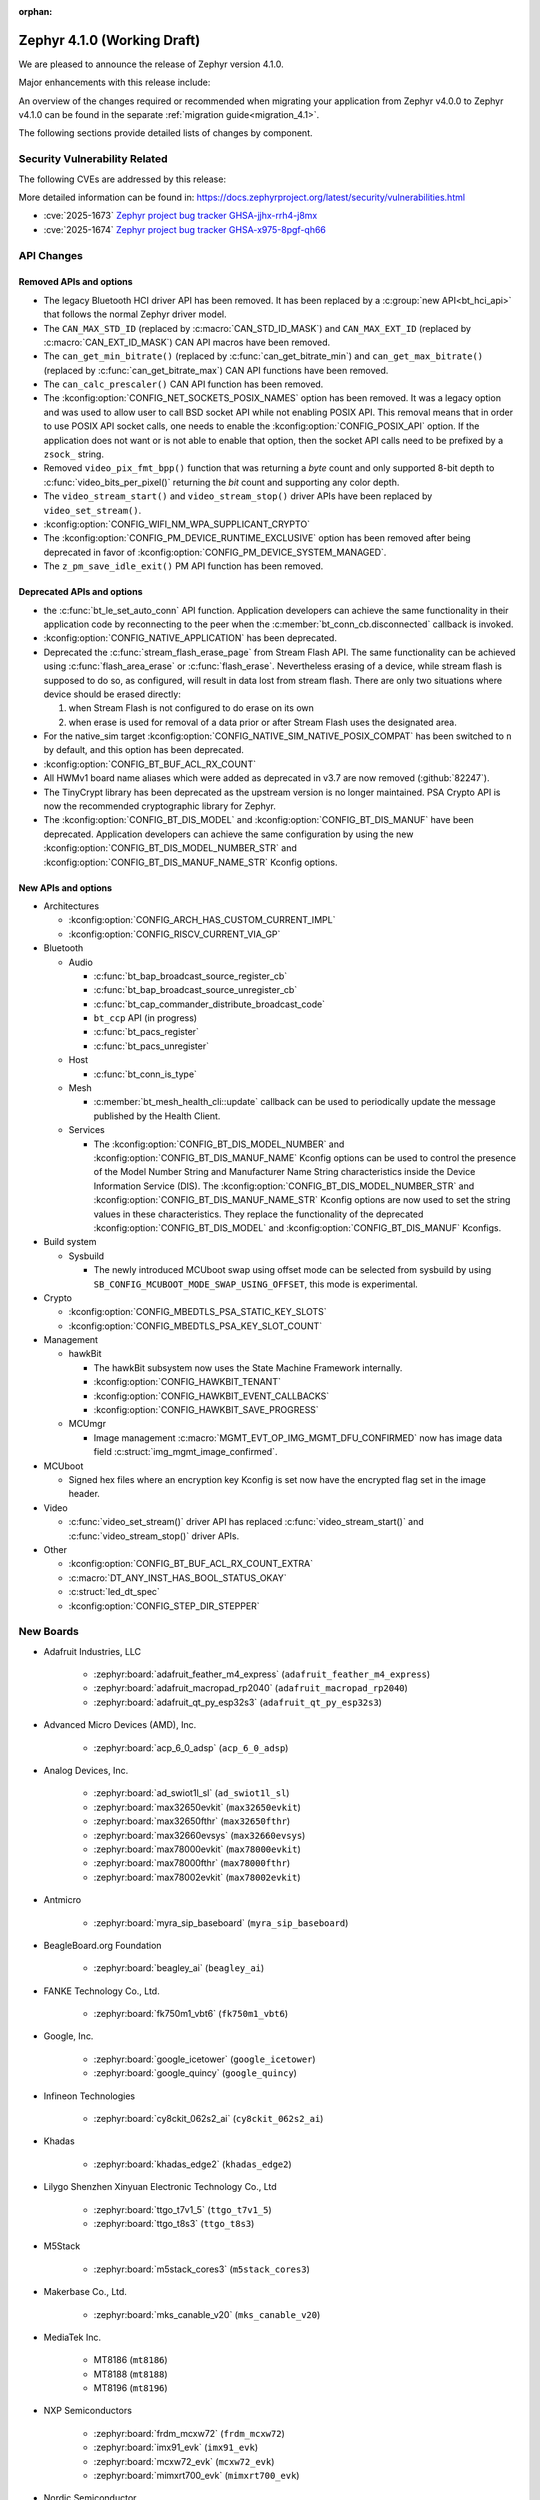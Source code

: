 :orphan:

..
  What goes here: removed/deprecated apis, new boards, new drivers, notable
  features. If you feel like something new can be useful to a user, put it
  under "Other Enhancements" in the first paragraph, if you feel like something
  is worth mentioning in the project media (release blog post, release
  livestream) put it under "Major enhancement".
..
  If you are describing a feature or functionality, consider adding it to the
  actual project documentation rather than the release notes, so that the
  information does not get lost in time.
..
  No list of bugfixes, minor changes, those are already in the git log, this is
  not a changelog.
..
  Does the entry have a link that contains the details? Just add the link, if
  you think it needs more details, put them in the content that shows up on the
  link.
..
  Are you thinking about generating this? Don't put anything at all.
..
  Does the thing require the user to change their application? Put it on the
  migration guide instead. (TODO: move the removed APIs section in the
  migration guide)

.. _zephyr_4.1:

Zephyr 4.1.0 (Working Draft)
############################

We are pleased to announce the release of Zephyr version 4.1.0.

Major enhancements with this release include:

An overview of the changes required or recommended when migrating your application from Zephyr
v4.0.0 to Zephyr v4.1.0 can be found in the separate :ref:`migration guide<migration_4.1>`.

The following sections provide detailed lists of changes by component.

Security Vulnerability Related
******************************
The following CVEs are addressed by this release:

More detailed information can be found in:
https://docs.zephyrproject.org/latest/security/vulnerabilities.html

* :cve:`2025-1673` `Zephyr project bug tracker GHSA-jjhx-rrh4-j8mx
  <https://github.com/zephyrproject-rtos/zephyr/security/advisories/GHSA-jjhx-rrh4-j8mx>`_

* :cve:`2025-1674` `Zephyr project bug tracker GHSA-x975-8pgf-qh66
  <https://github.com/zephyrproject-rtos/zephyr/security/advisories/GHSA-x975-8pgf-qh66>`_

API Changes
***********

Removed APIs and options
========================

* The legacy Bluetooth HCI driver API has been removed. It has been replaced
  by a :c:group:`new API<bt_hci_api>` that follows the normal Zephyr driver
  model.

* The ``CAN_MAX_STD_ID`` (replaced by :c:macro:`CAN_STD_ID_MASK`) and
  ``CAN_MAX_EXT_ID`` (replaced by :c:macro:`CAN_EXT_ID_MASK`) CAN API macros
  have been removed.

* The ``can_get_min_bitrate()`` (replaced by :c:func:`can_get_bitrate_min`)
  and ``can_get_max_bitrate()`` (replaced by :c:func:`can_get_bitrate_max`)
  CAN API functions have been removed.

* The ``can_calc_prescaler()`` CAN API function has been removed.

* The :kconfig:option:`CONFIG_NET_SOCKETS_POSIX_NAMES` option has been
  removed.  It was a legacy option and was used to allow user to call BSD
  socket API while not enabling POSIX API.  This removal means that in order
  to use POSIX API socket calls, one needs to enable the
  :kconfig:option:`CONFIG_POSIX_API` option.  If the application does not want
  or is not able to enable that option, then the socket API calls need to be
  prefixed by a ``zsock_`` string.

* Removed ``video_pix_fmt_bpp()`` function that was returning a *byte* count
  and only supported 8-bit depth to :c:func:`video_bits_per_pixel()` returning
  the *bit* count and supporting any color depth.

* The ``video_stream_start()`` and ``video_stream_stop()`` driver APIs have been
  replaced by ``video_set_stream()``.

* :kconfig:option:`CONFIG_WIFI_NM_WPA_SUPPLICANT_CRYPTO`

* The :kconfig:option:`CONFIG_PM_DEVICE_RUNTIME_EXCLUSIVE` option has been removed
  after being deprecated in favor of :kconfig:option:`CONFIG_PM_DEVICE_SYSTEM_MANAGED`.

* The ``z_pm_save_idle_exit()`` PM API function has been removed.


Deprecated APIs and options
===========================

* the :c:func:`bt_le_set_auto_conn` API function. Application developers can achieve
  the same functionality in their application code by reconnecting to the peer when the
  :c:member:`bt_conn_cb.disconnected` callback is invoked.

* :kconfig:option:`CONFIG_NATIVE_APPLICATION` has been deprecated.

* Deprecated the :c:func:`stream_flash_erase_page` from Stream Flash API. The same functionality
  can be achieved using :c:func:`flash_area_erase` or :c:func:`flash_erase`. Nevertheless
  erasing of a device, while stream flash is supposed to do so, as configured, will result in
  data lost from stream flash. There are only two situations where device should be erased
  directly:

  1. when Stream Flash is not configured to do erase on its own
  2. when erase is used for removal of a data prior or after Stream Flash uses the designated area.

* For the native_sim target :kconfig:option:`CONFIG_NATIVE_SIM_NATIVE_POSIX_COMPAT` has been
  switched to ``n`` by default, and this option has been deprecated.

* :kconfig:option:`CONFIG_BT_BUF_ACL_RX_COUNT`

* All HWMv1 board name aliases which were added as deprecated in v3.7 are now removed
  (:github:`82247`).

* The TinyCrypt library has been deprecated as the upstream version is no longer maintained.
  PSA Crypto API is now the recommended cryptographic library for Zephyr.

* The :kconfig:option:`CONFIG_BT_DIS_MODEL` and :kconfig:option:`CONFIG_BT_DIS_MANUF` have been
  deprecated. Application developers can achieve the same configuration by using the new
  :kconfig:option:`CONFIG_BT_DIS_MODEL_NUMBER_STR` and
  :kconfig:option:`CONFIG_BT_DIS_MANUF_NAME_STR` Kconfig options.

New APIs and options
====================

..
  Link to new APIs here, in a group if you think it's necessary, no need to get
  fancy just list the link, that should contain the documentation. If you feel
  like you need to add more details, add them in the API documentation code
  instead.

* Architectures

  * :kconfig:option:`CONFIG_ARCH_HAS_CUSTOM_CURRENT_IMPL`
  * :kconfig:option:`CONFIG_RISCV_CURRENT_VIA_GP`

* Bluetooth

  * Audio

    * :c:func:`bt_bap_broadcast_source_register_cb`
    * :c:func:`bt_bap_broadcast_source_unregister_cb`
    * :c:func:`bt_cap_commander_distribute_broadcast_code`
    * ``bt_ccp`` API (in progress)
    * :c:func:`bt_pacs_register`
    * :c:func:`bt_pacs_unregister`

  * Host

    * :c:func:`bt_conn_is_type`

  * Mesh

    * :c:member:`bt_mesh_health_cli::update` callback can be used to periodically update the message
      published by the Health Client.

  * Services

    * The :kconfig:option:`CONFIG_BT_DIS_MODEL_NUMBER` and
      :kconfig:option:`CONFIG_BT_DIS_MANUF_NAME` Kconfig options can be used to control the
      presence of the Model Number String and Manufacturer Name String characteristics inside
      the Device Information Service (DIS). The :kconfig:option:`CONFIG_BT_DIS_MODEL_NUMBER_STR`
      and :kconfig:option:`CONFIG_BT_DIS_MANUF_NAME_STR` Kconfig options are now used to set the
      string values in these characteristics. They replace the functionality of the deprecated
      :kconfig:option:`CONFIG_BT_DIS_MODEL` and :kconfig:option:`CONFIG_BT_DIS_MANUF` Kconfigs.

* Build system

  * Sysbuild

    * The newly introduced MCUboot swap using offset mode can be selected from sysbuild by using
      ``SB_CONFIG_MCUBOOT_MODE_SWAP_USING_OFFSET``, this mode is experimental.

* Crypto

  * :kconfig:option:`CONFIG_MBEDTLS_PSA_STATIC_KEY_SLOTS`
  * :kconfig:option:`CONFIG_MBEDTLS_PSA_KEY_SLOT_COUNT`

* Management

  * hawkBit

    * The hawkBit subsystem now uses the State Machine Framework internally.
    * :kconfig:option:`CONFIG_HAWKBIT_TENANT`
    * :kconfig:option:`CONFIG_HAWKBIT_EVENT_CALLBACKS`
    * :kconfig:option:`CONFIG_HAWKBIT_SAVE_PROGRESS`

  * MCUmgr

    * Image management :c:macro:`MGMT_EVT_OP_IMG_MGMT_DFU_CONFIRMED` now has image data field
      :c:struct:`img_mgmt_image_confirmed`.

* MCUboot

  * Signed hex files where an encryption key Kconfig is set now have the encrypted flag set in
    the image header.

* Video

  * :c:func:`video_set_stream()` driver API has replaced :c:func:`video_stream_start()` and
    :c:func:`video_stream_stop()` driver APIs.

* Other

  * :kconfig:option:`CONFIG_BT_BUF_ACL_RX_COUNT_EXTRA`
  * :c:macro:`DT_ANY_INST_HAS_BOOL_STATUS_OKAY`
  * :c:struct:`led_dt_spec`
  * :kconfig:option:`CONFIG_STEP_DIR_STEPPER`

New Boards
**********
..
  You may update this list as you contribute a new board during the release cycle, in order to make
  it visible to people who might be looking at the working draft of the release notes. However, note
  that this list will be recomputed at the time of the release, so you don't *have* to update it.
  In any case, just link the board, further details go in the board description.

* Adafruit Industries, LLC

   * :zephyr:board:`adafruit_feather_m4_express` (``adafruit_feather_m4_express``)
   * :zephyr:board:`adafruit_macropad_rp2040` (``adafruit_macropad_rp2040``)
   * :zephyr:board:`adafruit_qt_py_esp32s3` (``adafruit_qt_py_esp32s3``)

* Advanced Micro Devices (AMD), Inc.

   * :zephyr:board:`acp_6_0_adsp` (``acp_6_0_adsp``)

* Analog Devices, Inc.

   * :zephyr:board:`ad_swiot1l_sl` (``ad_swiot1l_sl``)
   * :zephyr:board:`max32650evkit` (``max32650evkit``)
   * :zephyr:board:`max32650fthr` (``max32650fthr``)
   * :zephyr:board:`max32660evsys` (``max32660evsys``)
   * :zephyr:board:`max78000evkit` (``max78000evkit``)
   * :zephyr:board:`max78000fthr` (``max78000fthr``)
   * :zephyr:board:`max78002evkit` (``max78002evkit``)

* Antmicro

   * :zephyr:board:`myra_sip_baseboard` (``myra_sip_baseboard``)

* BeagleBoard.org Foundation

   * :zephyr:board:`beagley_ai` (``beagley_ai``)

* FANKE Technology Co., Ltd.

   * :zephyr:board:`fk750m1_vbt6` (``fk750m1_vbt6``)

* Google, Inc.

   * :zephyr:board:`google_icetower` (``google_icetower``)
   * :zephyr:board:`google_quincy` (``google_quincy``)

* Infineon Technologies

   * :zephyr:board:`cy8ckit_062s2_ai` (``cy8ckit_062s2_ai``)

* Khadas

   * :zephyr:board:`khadas_edge2` (``khadas_edge2``)

* Lilygo Shenzhen Xinyuan Electronic Technology Co., Ltd

   * :zephyr:board:`ttgo_t7v1_5` (``ttgo_t7v1_5``)
   * :zephyr:board:`ttgo_t8s3` (``ttgo_t8s3``)

* M5Stack

   * :zephyr:board:`m5stack_cores3` (``m5stack_cores3``)

* Makerbase Co., Ltd.

   * :zephyr:board:`mks_canable_v20` (``mks_canable_v20``)

* MediaTek Inc.

   * MT8186 (``mt8186``)
   * MT8188 (``mt8188``)
   * MT8196 (``mt8196``)

* NXP Semiconductors

   * :zephyr:board:`frdm_mcxw72` (``frdm_mcxw72``)
   * :zephyr:board:`imx91_evk` (``imx91_evk``)
   * :zephyr:board:`mcxw72_evk` (``mcxw72_evk``)
   * :zephyr:board:`mimxrt700_evk` (``mimxrt700_evk``)

* Nordic Semiconductor

   * :zephyr:board:`nrf54l09pdk` (``nrf54l09pdk``)

* Norik Systems

   * :zephyr:board:`octopus_io_board` (``octopus_io_board``)
   * :zephyr:board:`octopus_som` (``octopus_som``)

* Panasonic Corporation

   * :zephyr:board:`panb511evb` (``panb511evb``)

* Peregrine Consultoria e Servicos

   * :zephyr:board:`sam4l_wm400_cape` (``sam4l_wm400_cape``)

* Qorvo, Inc.

   * :zephyr:board:`decawave_dwm3001cdk` (``decawave_dwm3001cdk``)

* RAKwireless Technology Limited

   * :zephyr:board:`rak3172` (``rak3172``)

* Raspberry Pi Foundation

   * :zephyr:board:`rpi_pico2` (``rpi_pico2``)

* Realtek Semiconductor Corp.

   * :zephyr:board:`rts5912_evb` (``rts5912_evb``)

* Renesas Electronics Corporation

   * :zephyr:board:`ek_ra2l1` (``ek_ra2l1``)
   * :zephyr:board:`ek_ra4l1` (``ek_ra4l1``)
   * :zephyr:board:`ek_ra4m1` (``ek_ra4m1``)
   * :zephyr:board:`fpb_ra4e1` (``fpb_ra4e1``)
   * :zephyr:board:`rzg3s_smarc` (``rzg3s_smarc``)
   * :zephyr:board:`voice_ra4e1` (``voice_ra4e1``)

* STMicroelectronics

   * :zephyr:board:`nucleo_c071rb` (``nucleo_c071rb``)
   * :zephyr:board:`nucleo_f072rb` (``nucleo_f072rb``)
   * :zephyr:board:`nucleo_h7s3l8` (``nucleo_h7s3l8``)
   * :zephyr:board:`nucleo_n657x0_q` (``nucleo_n657x0_q``)
   * :zephyr:board:`nucleo_wb07cc` (``nucleo_wb07cc``)
   * :zephyr:board:`stm32f413h_disco` (``stm32f413h_disco``)
   * :zephyr:board:`stm32n6570_dk` (``stm32n6570_dk``)

* Seeed Technology Co., Ltd

   * :zephyr:board:`xiao_esp32c6` (``xiao_esp32c6``)

* Shenzhen Fuyuansheng Electronic Technology Co., Ltd.

   * :zephyr:board:`ucan` (``ucan``)

* Silicon Laboratories

   * :zephyr:board:`siwx917_rb4338a` (``siwx917_rb4338a``)
   * :zephyr:board:`xg23_rb4210a` (``xg23_rb4210a``)
   * :zephyr:board:`xg24_ek2703a` (``xg24_ek2703a``)
   * :zephyr:board:`xg29_rb4412a` (``xg29_rb4412a``)

* Texas Instruments

   * :zephyr:board:`lp_em_cc2340r5` (``lp_em_cc2340r5``)

* Toradex AG

   * :zephyr:board:`verdin_imx8mm` (``verdin_imx8mm``)

* Waveshare Electronics

   * :zephyr:board:`rp2040_zero` (``rp2040_zero``)

* WeAct Studio

   * :zephyr:board:`mini_stm32h7b0` (``mini_stm32h7b0``)
   * :zephyr:board:`weact_stm32h5_core` (``weact_stm32h5_core``)

* WinChipHead

   * :zephyr:board:`ch32v003evt` (``ch32v003evt``)

* Würth Elektronik GmbH.

   * :zephyr:board:`we_oceanus1ev` (``we_oceanus1ev``)
   * :zephyr:board:`we_orthosie1ev` (``we_orthosie1ev``)

* others

   * :zephyr:board:`canbardo` (``canbardo``)
   * :zephyr:board:`candlelight` (``candlelight``)
   * :zephyr:board:`candlelightfd` (``candlelightfd``)
   * :zephyr:board:`esp32c3_supermini` (``esp32c3_supermini``)
   * :zephyr:board:`promicro_nrf52840` (``promicro_nrf52840``)

New Drivers
***********
..
  Same as above for boards, this will also be recomputed at the time of the release.
  Just link the driver, further details go in the binding description

* :abbr:`ADC (Analog to Digital Converter)`

   * :dtcompatible:`adi,ad4114-adc`
   * :dtcompatible:`adi,ad7124-adc`
   * :dtcompatible:`st,stm32n6-adc`
   * :dtcompatible:`ti,ads114s06`
   * :dtcompatible:`ti,ads124s06`
   * :dtcompatible:`ti,ads124s08`
   * :dtcompatible:`ti,ads131m02`
   * :dtcompatible:`ti,tla2022`
   * :dtcompatible:`ti,tla2024`

* ARM architecture

   * :dtcompatible:`nxp,nbu`

* Audio

   * :dtcompatible:`cirrus,cs43l22`
   * :dtcompatible:`intel,adsp-mic-privacy`

* Bluetooth

   * :dtcompatible:`renesas,bt-hci-da1453x`
   * :dtcompatible:`silabs,siwx91x-bt-hci`
   * :dtcompatible:`st,hci-stm32wb0`

* Charger

   * :dtcompatible:`nxp,pf1550-charger`

* Clock control

   * :dtcompatible:`atmel,sam0-gclk`
   * :dtcompatible:`atmel,sam0-mclk`
   * :dtcompatible:`atmel,sam0-osc32kctrl`
   * :dtcompatible:`nordic,nrf-hsfll-global`
   * :dtcompatible:`nuvoton,npcm-pcc`
   * :dtcompatible:`realtek,rts5912-sccon`
   * :dtcompatible:`renesas,rz-cpg`
   * :dtcompatible:`st,stm32n6-cpu-clock-mux`
   * :dtcompatible:`st,stm32n6-hse-clock`
   * :dtcompatible:`st,stm32n6-ic-clock-mux`
   * :dtcompatible:`st,stm32n6-pll-clock`
   * :dtcompatible:`st,stm32n6-rcc`
   * :dtcompatible:`wch,ch32v00x-hse-clock`
   * :dtcompatible:`wch,ch32v00x-hsi-clock`
   * :dtcompatible:`wch,ch32v00x-pll-clock`
   * :dtcompatible:`wch,rcc`

* Comparator

   * :dtcompatible:`silabs,acmp`

* Counter

   * :dtcompatible:`adi,max32-rtc-counter`
   * :dtcompatible:`renesas,rz-gtm-counter`

* CPU

   * :dtcompatible:`wch,qingke-v2`

* :abbr:`DAC (Digital to Analog Converter)`

   * :dtcompatible:`adi,max22017-dac`
   * :dtcompatible:`renesas,ra-dac`
   * :dtcompatible:`renesas,ra-dac-global`

* :abbr:`DAI (Digital Audio Interface)`

   * :dtcompatible:`mediatek,afe`
   * :dtcompatible:`nxp,dai-micfil`

* Display

   * :dtcompatible:`ilitek,ili9806e-dsi`
   * :dtcompatible:`renesas,ra-glcdc`
   * :dtcompatible:`solomon,ssd1309fb`

* :abbr:`DMA (Direct Memory Access)`

   * :dtcompatible:`infineon,cat1-dma`
   * :dtcompatible:`nxp,sdma`
   * :dtcompatible:`silabs,ldma`
   * :dtcompatible:`silabs,siwx91x-dma`
   * :dtcompatible:`xlnx,axi-dma-1.00.a`
   * :dtcompatible:`xlnx,eth-dma`

* :abbr:`DSA (Distributed Switch Architecture)`

   * :dtcompatible:`nxp,netc-switch`

* :abbr:`EEPROM (Electrically Erasable Programmable Read-Only Memory)`

  *  :dtcompatible:`fujitsu,mb85rsxx`

* Ethernet

   * :dtcompatible:`davicom,dm8806-phy`
   * :dtcompatible:`microchip,lan9250`
   * :dtcompatible:`microchip,t1s-phy`
   * :dtcompatible:`microchip,vsc8541`
   * :dtcompatible:`renesas,ra-ethernet`
   * :dtcompatible:`sensry,sy1xx-mac`

* Firmware

   * :dtcompatible:`arm,scmi-power`

* Flash controller

   * :dtcompatible:`silabs,siwx91x-flash-controller`
   * :dtcompatible:`ti,cc23x0-flash-controller`

* :abbr:`FPGA (Field Programmable Gate Array)`

   * :dtcompatible:`lattice,ice40-fpga-base`
   * :dtcompatible:`lattice,ice40-fpga-bitbang`

* :abbr:`GPIO (General Purpose Input/Output)`

   * :dtcompatible:`adi,max22017-gpio`
   * :dtcompatible:`adi,max22190-gpio`
   * :dtcompatible:`awinic,aw9523b-gpio`
   * :dtcompatible:`ite,it8801-gpio`
   * :dtcompatible:`microchip,mec5-gpio`
   * :dtcompatible:`nordic,npm2100-gpio`
   * :dtcompatible:`nxp,pca6416`
   * :dtcompatible:`raspberrypi,rp1-gpio`
   * :dtcompatible:`realtek,rts5912-gpio`
   * :dtcompatible:`renesas,ra-gpio-mipi-header`
   * :dtcompatible:`renesas,rz-gpio`
   * :dtcompatible:`renesas,rz-gpio-int`
   * :dtcompatible:`sensry,sy1xx-gpio`
   * :dtcompatible:`silabs,siwx91x-gpio`
   * :dtcompatible:`silabs,siwx91x-gpio-port`
   * :dtcompatible:`silabs,siwx91x-gpio-uulp`
   * :dtcompatible:`st,dcmi-camera-fpu-330zh`
   * :dtcompatible:`st,mfxstm32l152`
   * :dtcompatible:`stemma-qt-connector`
   * :dtcompatible:`ti,cc23x0-gpio`
   * :dtcompatible:`wch,gpio`

* IEEE 802.15.4 HDLC RCP interface

   * :dtcompatible:`nxp,hdlc-rcp-if`
   * :dtcompatible:`uart,hdlc-rcp-if`

* :abbr:`I2C (Inter-Integrated Circuit)`

   * :dtcompatible:`nordic,nrf-twis`
   * :dtcompatible:`nxp,ii2c`
   * :dtcompatible:`ti,omap-i2c`
   * :dtcompatible:`ti,tca9544a`

* :abbr:`I3C (Improved Inter-Integrated Circuit)`

   * :dtcompatible:`snps,designware-i3c`
   * :dtcompatible:`st,stm32-i3c`

* IEEE 802.15.4

   * :dtcompatible:`nxp,mcxw-ieee802154`

* Input

   * :dtcompatible:`cypress,cy8cmbr3xxx`
   * :dtcompatible:`ite,it8801-kbd`
   * :dtcompatible:`microchip,cap12xx`
   * :dtcompatible:`nintendo,nunchuk`

* Interrupt controller

   * :dtcompatible:`renesas,rz-ext-irq`
   * :dtcompatible:`wch,pfic`

* Mailbox

   * :dtcompatible:`linaro,ivshmem-mbox`
   * :dtcompatible:`ti,omap-mailbox`

* :abbr:`MDIO (Management Data Input/Output)`

   * :dtcompatible:`microchip,lan865x-mdio`
   * :dtcompatible:`renesas,ra-mdio`
   * :dtcompatible:`sensry,sy1xx-mdio`

* Memory controller

   * :dtcompatible:`renesas,ra-sdram`

* :abbr:`MFD (Multi-Function Device)`

   * :dtcompatible:`adi,max22017`
   * :dtcompatible:`awinic,aw9523b`
   * :dtcompatible:`ite,it8801-altctrl`
   * :dtcompatible:`ite,it8801-mfd`
   * :dtcompatible:`ite,it8801-mfd-map`
   * :dtcompatible:`maxim,ds3231-mfd`
   * :dtcompatible:`nordic,npm2100`
   * :dtcompatible:`nxp,pf1550`

* :abbr:`MIPI DSI (Mobile Industry Processor Interface Display Serial Interface)`

   * :dtcompatible:`renesas,ra-mipi-dsi`

* Miscellaneous

   * :dtcompatible:`nordic,nrf-bicr`
   * :dtcompatible:`nordic,nrf-ppib`
   * :dtcompatible:`renesas,ra-external-interrupt`

* :abbr:`MMU / MPU (Memory Management Unit / Memory Protection Unit)`

   * :dtcompatible:`nxp,sysmpu`

* :abbr:`MTD (Memory Technology Device)`

   * :dtcompatible:`nxp,s32-qspi-hyperflash`
   * :dtcompatible:`nxp,xspi-mx25um51345g`
   * :dtcompatible:`ti,cc23x0-ccfg-flash`

* Networking

   * :dtcompatible:`silabs,series2-radio`

* :abbr:`PCIe (Peripheral Component Interconnect Express)`

   * :dtcompatible:`brcm,brcmstb-pcie`

* PHY

   * :dtcompatible:`renesas,ra-usbphyc`
   * :dtcompatible:`st,stm32u5-otghs-phy`

* Pin control

   * :dtcompatible:`realtek,rts5912-pinctrl`
   * :dtcompatible:`renesas,rzg-pinctrl`
   * :dtcompatible:`sensry,sy1xx-pinctrl`
   * :dtcompatible:`silabs,dbus-pinctrl`
   * :dtcompatible:`silabs,siwx91x-pinctrl`
   * :dtcompatible:`ti,cc23x0-pinctrl`
   * :dtcompatible:`wch,afio`

* :abbr:`PWM (Pulse Width Modulation)`

   * :dtcompatible:`atmel,sam0-tc-pwm`
   * :dtcompatible:`ite,it8801-pwm`
   * :dtcompatible:`renesas,rz-gpt-pwm`
   * :dtcompatible:`zephyr,fake-pwm`

* Quad SPI

   * :dtcompatible:`nxp,s32-qspi-sfp-frad`
   * :dtcompatible:`nxp,s32-qspi-sfp-mdad`

* Regulator

   * :dtcompatible:`nordic,npm2100-regulator`
   * :dtcompatible:`nxp,pf1550-regulator`

* :abbr:`RNG (Random Number Generator)`

   * :dtcompatible:`nordic,nrf-cracen-ctrdrbg`
   * :dtcompatible:`nxp,ele-trng`
   * :dtcompatible:`renesas,ra-sce5-rng`
   * :dtcompatible:`renesas,ra-sce7-rng`
   * :dtcompatible:`renesas,ra-sce9-rng`
   * :dtcompatible:`renesas,ra-trng`
   * :dtcompatible:`sensry,sy1xx-trng`
   * :dtcompatible:`silabs,siwx91x-rng`
   * :dtcompatible:`st,stm32-rng-noirq`

* :abbr:`RTC (Real Time Clock)`

   * :dtcompatible:`epson,rx8130ce-rtc`
   * :dtcompatible:`maxim,ds1337`
   * :dtcompatible:`maxim,ds3231-rtc`
   * :dtcompatible:`microcrystal,rv8803`
   * :dtcompatible:`ti,bq32002`

* SDHC

   * :dtcompatible:`renesas,ra-sdhc`

* Sensors

   * :dtcompatible:`adi,adxl366`
   * :dtcompatible:`hc-sr04`
   * :dtcompatible:`invensense,icm42370p`
   * :dtcompatible:`invensense,icm42670s`
   * :dtcompatible:`invensense,icp101xx`
   * :dtcompatible:`maxim,ds3231-sensor`
   * :dtcompatible:`melexis,mlx90394`
   * :dtcompatible:`nordic,npm2100-vbat`
   * :dtcompatible:`phosense,xbr818`
   * :dtcompatible:`renesas,hs400x`
   * :dtcompatible:`sensirion,scd40`
   * :dtcompatible:`sensirion,scd41`
   * :dtcompatible:`sensirion,sts4x`
   * :dtcompatible:`st,lis2duxs12`
   * :dtcompatible:`st,lsm6dsv16x`
   * :dtcompatible:`ti,tmag3001`
   * :dtcompatible:`ti,tmp435`
   * :dtcompatible:`we,wsen-pads-2511020213301`
   * :dtcompatible:`we,wsen-pdus-25131308XXXXX`
   * :dtcompatible:`we,wsen-tids-2521020222501`

* Serial controller

   * :dtcompatible:`microchip,mec5-uart`
   * :dtcompatible:`realtek,rts5912-uart`
   * :dtcompatible:`renesas,rz-scif-uart`
   * :dtcompatible:`silabs,eusart-uart`
   * :dtcompatible:`silabs,usart-uart`
   * :dtcompatible:`ti,cc23x0-uart`
   * :dtcompatible:`wch,usart`

* :abbr:`SPI (Serial Peripheral Interface)`

   * :dtcompatible:`ite,it8xxx2-spi`
   * :dtcompatible:`nxp,lpspi`
   * :dtcompatible:`nxp,xspi`
   * :dtcompatible:`renesas,ra-spi`

* Stepper

   * :dtcompatible:`adi,tmc2209`
   * :dtcompatible:`ti,drv8424`

* :abbr:`TCPC (USB Type-C Port Controller)`

   * :dtcompatible:`richtek,rt1715`

* Timer

   * :dtcompatible:`mediatek,ostimer64`
   * :dtcompatible:`realtek,rts5912-rtmr`
   * :dtcompatible:`realtek,rts5912-slwtimer`
   * :dtcompatible:`renesas,rz-gpt`
   * :dtcompatible:`renesas,rz-gtm`
   * :dtcompatible:`riscv,machine-timer`
   * :dtcompatible:`ti,cc23x0-systim-timer`
   * :dtcompatible:`wch,systick`

* USB

   * :dtcompatible:`ambiq,usb`
   * :dtcompatible:`renesas,ra-udc`
   * :dtcompatible:`renesas,ra-usbfs`
   * :dtcompatible:`renesas,ra-usbhs`
   * :dtcompatible:`zephyr,midi2-device`

* Video

   * :dtcompatible:`zephyr,video-emul-imager`
   * :dtcompatible:`zephyr,video-emul-rx`

* Watchdog

   * :dtcompatible:`atmel,sam4l-watchdog`
   * :dtcompatible:`nordic,npm2100-wdt`
   * :dtcompatible:`nxp,rtwdog`

* Wi-Fi

   * :dtcompatible:`infineon,airoc-wifi`
   * :dtcompatible:`silabs,siwx91x-wifi`

New Samples
***********

..
  Same as above for boards and drivers, this will also be recomputed at the time of the release.
 Just link the sample, further details go in the sample documentation itself.

* :zephyr:code-sample:`6dof_motion_drdy`
* :zephyr:code-sample:`ble_cs`
* :zephyr:code-sample:`bluetooth_ccp_call_control_client`
* :zephyr:code-sample:`bluetooth_ccp_call_control_server`
* :zephyr:code-sample:`coresight_stm_sample`
* :zephyr:code-sample:`dfu-next`
* :zephyr:code-sample:`i2c-rtio-loopback`
* :zephyr:code-sample:`lvgl-screen-transparency`
* :zephyr:code-sample:`mctp_endpoint_sample`
* :zephyr:code-sample:`mctp_host_sample`
* :zephyr:code-sample:`openthread-shell`
* :zephyr:code-sample:`ot-coap`
* :zephyr:code-sample:`rtc`
* :zephyr:code-sample:`sensor_batch_processing`
* :zephyr:code-sample:`sensor_clock`
* :zephyr:code-sample:`stream_fifo`
* :zephyr:code-sample:`tdk_apex`
* :zephyr:code-sample:`tmc50xx`
* :zephyr:code-sample:`uart`
* :zephyr:code-sample:`usb-midi2-device`
* :zephyr:code-sample:`usbd-cdc-acm-console`
* :zephyr:code-sample:`webusb-next`

Other notable changes
*********************

..
  Any more descriptive subsystem or driver changes. Do you really want to write
  a paragraph or is it enough to link to the api/driver/Kconfig/board page above?

* A header file has been introduced to allocate ID ranges for persistent keys in the PSA Crypto API.
  It defines the ID ranges allocated to different users of the API (application, subsystems...).
  Users of the API must now use this header file to construct persistent key IDs.
  See :zephyr_file:`include/zephyr/psa/key_ids.h` for more information. (:github:`85581`)

* Space-separated lists support has been removed from Twister configuration
  files. This feature was deprecated a long time ago. Projects that do still use
  them can use the :zephyr_file:`scripts/utils/twister_to_list.py` script to
  automatically migrate Twister configuration files.

* Test case names for Ztest now include the Ztest suite name, meaning the resulting identifier has
  three sections and looks like: ``<test_scenario_name>.<ztest_suite_name>.<ztest_name>``.
  These extended identifiers are used in log output, twister.json and testplan.json,
  as well as for ``--sub-test`` command line parameters.

* The ``--no-detailed-test-id`` command line option can be used to shorten the test case name
  by excluding the test scenario name prefix which is the same as the parent test suite id.
